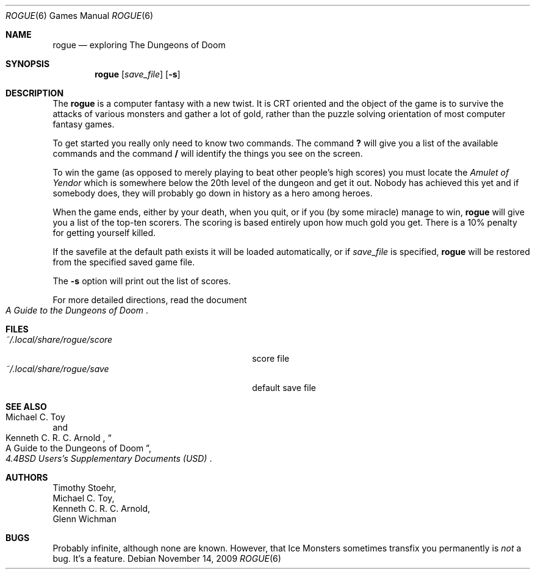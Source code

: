 .\" Copyright (c) 1988, 1993
.\"	The Regents of the University of California.  All rights reserved.
.\"
.\" Redistribution and use in source and binary forms, with or without
.\" modification, are permitted provided that the following conditions
.\" are met:
.\" 1. Redistributions of source code must retain the above copyright
.\"    notice, this list of conditions and the following disclaimer.
.\" 2. Redistributions in binary form must reproduce the above copyright
.\"    notice, this list of conditions and the following disclaimer in the
.\"    documentation and/or other materials provided with the distribution.
.\" 3. Neither the name of the University nor the names of its contributors
.\"    may be used to endorse or promote products derived from this software
.\"    without specific prior written permission.
.\"
.\" THIS SOFTWARE IS PROVIDED BY THE REGENTS AND CONTRIBUTORS ``AS IS'' AND
.\" ANY EXPRESS OR IMPLIED WARRANTIES, INCLUDING, BUT NOT LIMITED TO, THE
.\" IMPLIED WARRANTIES OF MERCHANTABILITY AND FITNESS FOR A PARTICULAR PURPOSE
.\" ARE DISCLAIMED.  IN NO EVENT SHALL THE REGENTS OR CONTRIBUTORS BE LIABLE
.\" FOR ANY DIRECT, INDIRECT, INCIDENTAL, SPECIAL, EXEMPLARY, OR CONSEQUENTIAL
.\" DAMAGES (INCLUDING, BUT NOT LIMITED TO, PROCUREMENT OF SUBSTITUTE GOODS
.\" OR SERVICES; LOSS OF USE, DATA, OR PROFITS; OR BUSINESS INTERRUPTION)
.\" HOWEVER CAUSED AND ON ANY THEORY OF LIABILITY, WHETHER IN CONTRACT, STRICT
.\" LIABILITY, OR TORT (INCLUDING NEGLIGENCE OR OTHERWISE) ARISING IN ANY WAY
.\" OUT OF THE USE OF THIS SOFTWARE, EVEN IF ADVISED OF THE POSSIBILITY OF
.\" SUCH DAMAGE.
.\"
.\"	@(#)rogue.6	8.1 (Berkeley) 5/31/93
.\" $FreeBSD: src/games/rogue/rogue.6,v 1.4.2.3 2001/12/14 14:26:32 ru Exp $
.\" $DragonFly: src/games/rogue/rogue.6,v 1.3 2006/02/17 19:33:31 swildner Exp $
.\"
.Dd November 14, 2009
.Dt ROGUE 6
.Os
.Sh NAME
.Nm rogue
.Nd exploring The Dungeons of Doom
.Sh SYNOPSIS
.Nm
.Op Ar save_file
.Op Fl s
.Sh DESCRIPTION
The
.Nm
is a computer fantasy with a new twist.
It is CRT oriented and the object of the game is to survive
the attacks of various monsters and gather a lot of gold, rather
than the puzzle solving orientation of most computer fantasy games.
.Pp
To get started you really only need to know two commands.
The command
.Ic ?\&
will give you a list of the available commands and the command
.Ic /
will identify the things you see on the screen.
.Pp
To win the game (as opposed to merely playing to beat other people's high
scores) you must locate the
.Em Amulet of Yendor
which is somewhere below the 20th level of the dungeon and get it out.
Nobody has achieved this
yet and if somebody does, they will probably go down in history as a hero
among heroes.
.Pp
When the game ends, either by your death, when you quit, or if you (by
some miracle) manage to win,
.Nm
will give you a list of the top-ten scorers.
The scoring is based entirely upon how much gold you get.
There is a 10% penalty for getting yourself killed.
.Pp
If the savefile at the default path exists it will be loaded automatically, or if
.Ar save_file
is specified,
.Nm
will be restored from the specified saved game file.
.Pp
The
.Fl s
option will print out the list of scores.
.Pp
For more detailed directions, read the document
.Rs
.%B "A Guide to the Dungeons of Doom"
.Re
.Sh FILES
.Bl -tag -width ~/.local/share/rogue/scoreXX -compact
.It Pa ~/.local/share/rogue/score
score file
.It Pa ~/.local/share/rogue/save
default save file
.El
.Sh SEE ALSO
.Rs
.%A "Michael C. Toy"
.%A "Kenneth C. R. C. Arnold"
.%B "4.4BSD Users's Supplementary Documents (USD)"
.%T "A Guide to the Dungeons of Doom"
.\" .%O (see /usr/share/doc/usd/30.rogue/)
.Re
.Sh AUTHORS
.An Timothy Stoehr ,
.An Michael C. Toy ,
.An Kenneth C. R. C. Arnold ,
.An Glenn Wichman
.Sh BUGS
Probably infinite, although none are known.
However, that Ice Monsters sometimes transfix you permanently is
.Em not
a bug.
It's a feature.
